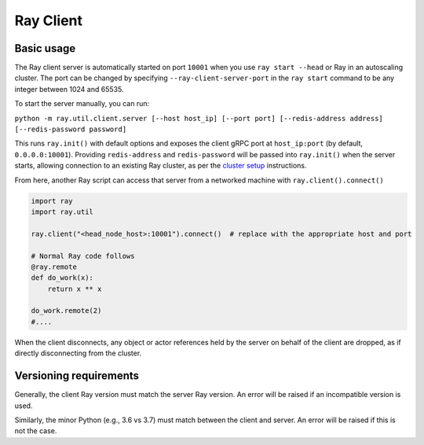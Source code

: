 .. _ray-client:

**********
Ray Client
**********

===========
Basic usage
===========

The Ray client server is automatically started on port ``10001`` when you use ``ray start --head`` or Ray in an autoscaling cluster. The port can be changed by specifying ``--ray-client-server-port`` in the ``ray start`` command to be any integer between 1024 and 65535.

To start the server manually, you can run:

``python -m ray.util.client.server [--host host_ip] [--port port] [--redis-address address] [--redis-password password]``

This runs ``ray.init()`` with default options and exposes the client gRPC port at ``host_ip:port`` (by default, ``0.0.0.0:10001``). Providing ``redis-address`` and ``redis-password`` will be passed into ``ray.init()`` when the server starts, allowing connection to an existing Ray cluster, as per the `cluster setup <cluster/index.html>`_ instructions.

From here, another Ray script can access that server from a networked machine with ``ray.client().connect()``

.. code-block:: python

   import ray
   import ray.util

   ray.client("<head_node_host>:10001").connect()  # replace with the appropriate host and port

   # Normal Ray code follows
   @ray.remote
   def do_work(x):
       return x ** x

   do_work.remote(2)
   #....

When the client disconnects, any object or actor references held by the server on behalf of the client are dropped, as if directly disconnecting from the cluster.

=======================
Versioning requirements
=======================

Generally, the client Ray version must match the server Ray version. An error will be raised if an incompatible version is used.

Similarly, the minor Python (e.g., 3.6 vs 3.7) must match between the client and server. An error will be raised if this is not the case.
